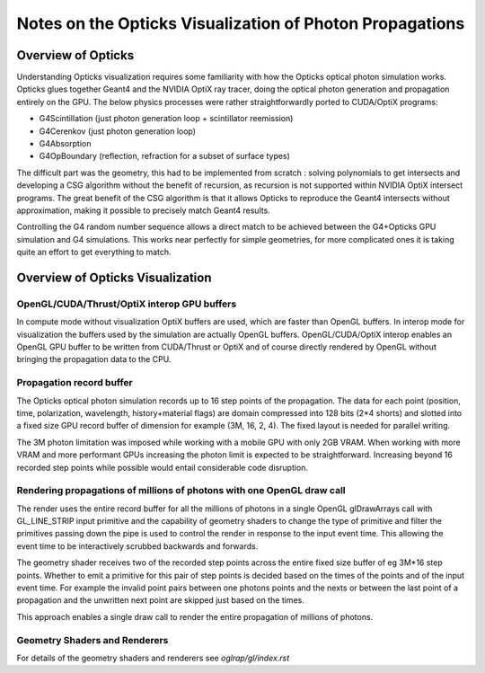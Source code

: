 Notes on the Opticks Visualization of Photon Propagations
==========================================================

Overview of Opticks 
--------------------

Understanding Opticks visualization requires some familiarity with 
how the Opticks optical photon simulation works.
Opticks glues together Geant4 and the NVIDIA OptiX ray tracer, doing
the optical photon generation and propagation entirely on the GPU.
The below physics processes were rather straightforwardly 
ported to CUDA/OptiX programs:          

* G4Scintillation (just photon generation loop + scintillator reemission)
* G4Cerenkov (just photon generation loop)
* G4Absorption
* G4OpBoundary (reflection, refraction for a subset of surface types)


The difficult part was the geometry, this had to be implemented 
from scratch : solving polynomials to get intersects and 
developing a CSG algorithm without the benefit of recursion, 
as recursion is not supported within NVIDIA OptiX intersect programs.
The great benefit of the CSG algorithm is that it allows Opticks to
reproduce the Geant4 intersects without approximation, making it
possible to precisely match Geant4 results. 

Controlling the G4 random number sequence allows a direct match 
to be achieved between the G4+Opticks GPU simulation and G4 simulations.  
This works near perfectly for simple geometries, for more complicated ones 
it is taking quite an effort to get everything to match.


Overview of Opticks Visualization
------------------------------------

OpenGL/CUDA/Thrust/OptiX interop GPU buffers
~~~~~~~~~~~~~~~~~~~~~~~~~~~~~~~~~~~~~~~~~~~~~~

In compute mode without visualization OptiX buffers are used, which are faster than OpenGL buffers.
In interop mode for visualization the buffers used by the simulation are actually
OpenGL buffers. OpenGL/CUDA/OptiX interop enables an OpenGL GPU buffer to be written from CUDA/Thrust or OptiX 
and of course directly rendered by OpenGL without bringing the propagation data to the CPU.

Propagation record buffer
~~~~~~~~~~~~~~~~~~~~~~~~~~~

The Opticks optical photon simulation records up to 16 step points of the propagation.
The data for each point (position, time, polarization, wavelength, history+material flags)
are domain compressed into 128 bits (2*4 shorts) and slotted into a fixed size GPU record buffer
of dimension for example (3M, 16, 2, 4). The fixed layout is needed for parallel writing.

The 3M photon limitation was imposed while working with a mobile GPU with only 2GB VRAM.  
When working with more VRAM and more performant GPUs increasing the photon limit is 
expected to be straightforward. 
Increasing beyond 16 recorded step points while possible would entail considerable 
code disruption.

Rendering propagations of millions of photons with one OpenGL draw call
~~~~~~~~~~~~~~~~~~~~~~~~~~~~~~~~~~~~~~~~~~~~~~~~~~~~~~~~~~~~~~~~~~~~~~~~~~

The render uses the entire record buffer for all the millions of photons
in a single OpenGL glDrawArrays call with GL_LINE_STRIP input primitive and the
capability of geometry shaders to change the type of primitive and filter the primitives
passing down the pipe is used to control the render in response to the input event time.
This allowing the event time to be interactively scrubbed backwards and forwards.

The geometry shader receives two of the recorded step points across the
entire fixed size buffer of eg 3M*16 step points. Whether to emit a primitive
for this pair of step points is decided based on the times of the points
and of the input event time. For example the invalid point pairs
between one photons points and the nexts or between the last point of a propagation and the
unwritten next point are skipped just based on the times.

This approach enables a single draw call to render the entire propagation of millions
of photons.


Geometry Shaders and Renderers
~~~~~~~~~~~~~~~~~~~~~~~~~~~~~~~~~

For details of the geometry shaders and renderers see *oglrap/gl/index.rst*






